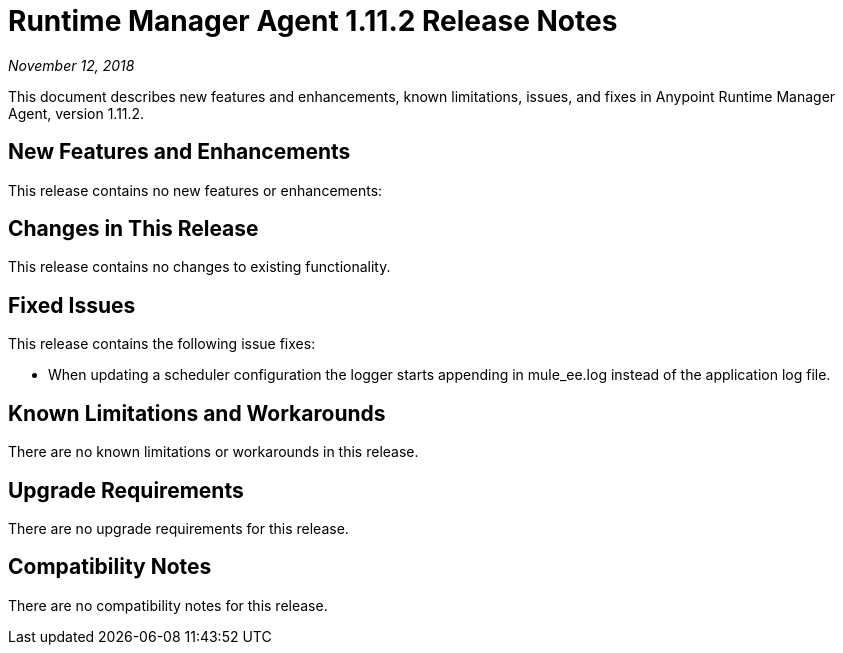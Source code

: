 = Runtime Manager Agent 1.11.2 Release Notes

_November 12, 2018_

This document describes new features and enhancements, known limitations, issues, and fixes in Anypoint Runtime Manager Agent, version 1.11.2.

== New Features and Enhancements

This release contains no new features or enhancements:

== Changes in This Release

This release contains no changes to existing functionality.

== Fixed Issues

This release contains the following issue fixes:

* When updating a scheduler configuration the logger starts appending in mule_ee.log instead of the application log file.

== Known Limitations and Workarounds

There are no known limitations or workarounds in this release.

== Upgrade Requirements

There are no upgrade requirements for this release.

== Compatibility Notes

There are no compatibility notes for this release.
